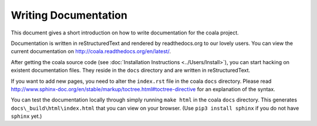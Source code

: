 Writing Documentation
=====================

This document gives a short introduction on how to write documentation
for the coala project.

Documentation is written in reStructuredText and rendered by readthedocs.org to
our lovely users. You can view the current documentation on
http://coala.readthedocs.org/en/latest/.

After getting the coala source code (see :doc:`Installation
Instructions <../Users/Install>`), you can start hacking on
existent documentation files. They reside in the ``docs`` directory and
are written in reStructuredText.

If you want to add new pages, you need to alter the ``index.rst`` file
in the coala ``docs`` directory. Please read
http://www.sphinx-doc.org/en/stable/markup/toctree.html#toctree-directive
for an explanation of the syntax.

You can test the documentation locally through simply running
``make html`` in the coala ``docs`` directory. This generates
``docs\_build\html\index.html`` that you can view on your browser. (Use
``pip3 install sphinx`` if you do not have ``sphinx`` yet.)
